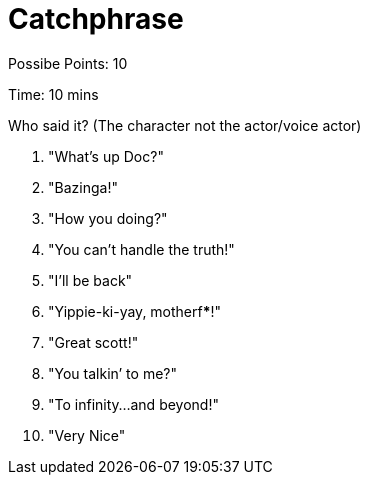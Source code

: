 = Catchphrase

Possibe Points: 10

Time: 10 mins

Who said it? (The character not the actor/voice actor)

1. "What's up Doc?"
2. "Bazinga!"
3. "How you doing?"
4. "You can’t handle the truth!"
5. "I'll be back"
6. "Yippie-ki-yay, motherf*****!"
7. "Great scott!"
8. "You talkin’ to me?"
9. "To infinity…and beyond!"
10. "Very Nice"